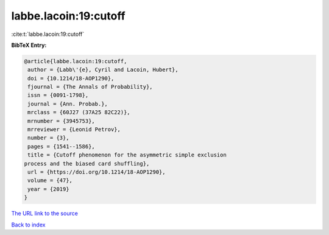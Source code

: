 labbe.lacoin:19:cutoff
======================

:cite:t:`labbe.lacoin:19:cutoff`

**BibTeX Entry:**

.. code-block:: bibtex

   @article{labbe.lacoin:19:cutoff,
    author = {Labb\'{e}, Cyril and Lacoin, Hubert},
    doi = {10.1214/18-AOP1290},
    fjournal = {The Annals of Probability},
    issn = {0091-1798},
    journal = {Ann. Probab.},
    mrclass = {60J27 (37A25 82C22)},
    mrnumber = {3945753},
    mrreviewer = {Leonid Petrov},
    number = {3},
    pages = {1541--1586},
    title = {Cutoff phenomenon for the asymmetric simple exclusion
   process and the biased card shuffling},
    url = {https://doi.org/10.1214/18-AOP1290},
    volume = {47},
    year = {2019}
   }

`The URL link to the source <ttps://doi.org/10.1214/18-AOP1290}>`__


`Back to index <../By-Cite-Keys.html>`__
